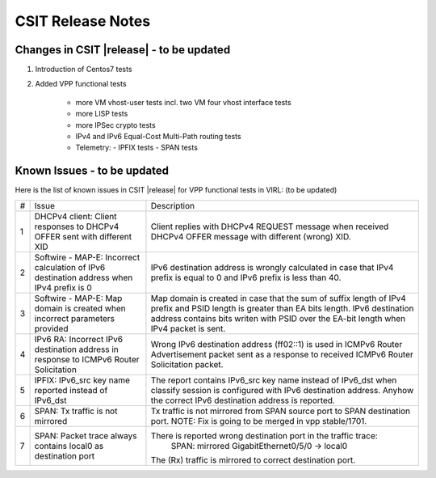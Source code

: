 CSIT Release Notes
==================

Changes in CSIT |release| - to be updated
-------------------------

#. Introduction of Centos7 tests

#. Added VPP functional tests

    - more VM vhost-user tests incl. two VM four vhost interface tests
    - more LISP tests
    - more IPSec crypto tests
    - IPv4 and IPv6 Equal-Cost Multi-Path routing tests
    - Telemetry:
      - IPFIX tests
      - SPAN tests

Known Issues - to be updated
------------

Here is the list of known issues in CSIT |release| for VPP functional tests in VIRL: (to be updated)

+---+-------------------------------------------------+-----------------------------------------------------------------+
| # | Issue                                           | Description                                                     |
+---+-------------------------------------------------+-----------------------------------------------------------------+
| 1 | DHCPv4 client: Client responses to DHCPv4 OFFER | Client replies with DHCPv4 REQUEST message when received DHCPv4 |
|   | sent with different XID                         | OFFER message with different (wrong) XID.                       |
+---+-------------------------------------------------+-----------------------------------------------------------------+
| 2 | Softwire - MAP-E: Incorrect calculation of IPv6 | IPv6 destination address is wrongly calculated in case that     |
|   | destination address when IPv4 prefix is 0       | IPv4 prefix is equal to 0 and IPv6 prefix is less than 40.      |
+---+-------------------------------------------------+-----------------------------------------------------------------+
| 3 | Softwire - MAP-E: Map domain is created when    | Map domain is created in case that the sum of suffix length of  |
|   | incorrect parameters provided                   | IPv4 prefix and PSID length is greater than EA bits length.     |
|   |                                                 | IPv6 destination address contains bits writen with PSID over    |
|   |                                                 | the EA-bit length when IPv4 packet is sent.                     |
+---+-------------------------------------------------+-----------------------------------------------------------------+
| 4 | IPv6 RA: Incorrect IPv6 destination address in  | Wrong IPv6 destination address (ff02::1) is used in ICMPv6      |
|   | response to ICMPv6 Router Solicitation          | Router Advertisement packet sent as a response to received      |
|   |                                                 | ICMPv6 Router Solicitation packet.                              |
+---+-------------------------------------------------+-----------------------------------------------------------------+
| 5 | IPFIX: IPv6_src key name reported instead of    | The report contains IPv6_src key name instead of IPv6_dst when  |
|   | IPv6_dst                                        | classify session is configured with IPv6 destination address.   |
|   |                                                 | Anyhow the correct IPv6 destination address is reported.        |
+---+-------------------------------------------------+-----------------------------------------------------------------+
| 6 | SPAN: Tx traffic is not mirrored                | Tx traffic is not mirrored from SPAN source port to SPAN        |
|   |                                                 | destination port.                                               |
|   |                                                 | NOTE: Fix is going to be merged in vpp stable/1701.             |
+---+-------------------------------------------------+-----------------------------------------------------------------+
| 7 | SPAN: Packet trace always contains local0 as    | There is reported wrong destination port in the traffic trace:  |
|   | destination port                                |         SPAN: mirrored GigabitEthernet0/5/0 -> local0           |
|   |                                                 | The (Rx) traffic is mirrored to correct destination port.       |
+---+-------------------------------------------------+-----------------------------------------------------------------+

